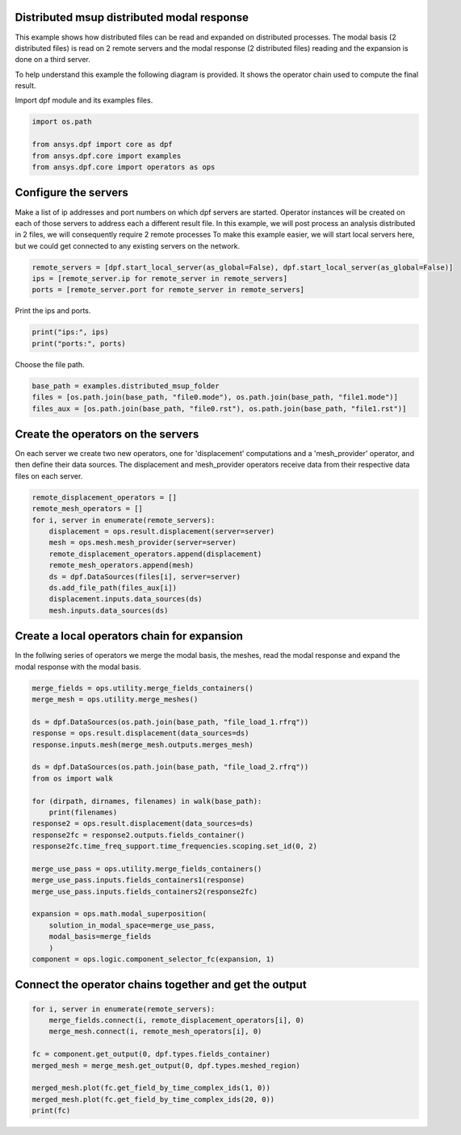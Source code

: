
.. DO NOT EDIT.
.. THIS FILE WAS AUTOMATICALLY GENERATED BY SPHINX-GALLERY.
.. TO MAKE CHANGES, EDIT THE SOURCE PYTHON FILE:
.. "examples\06-distributed-post\03-distributed-msup_expansion_steps.py"
.. LINE NUMBERS ARE GIVEN BELOW.

.. only:: html

    .. note::
        :class: sphx-glr-download-link-note

        Click :ref:`here <sphx_glr_download_examples_06-distributed-post_03-distributed-msup_expansion_steps.py>`
        to download the full example code

.. rst-class:: sphx-glr-example-title

.. _sphx_glr_examples_06-distributed-post_03-distributed-msup_expansion_steps.py:


.. _ref_distributed_msup_steps:

Distributed msup distributed modal response
~~~~~~~~~~~~~~~~~~~~~~~~~~~~~~~~~~~~~~~~~~~~~~
This example shows how distributed files can be read and expanded
on distributed processes. The modal basis (2 distributed files) is read
on 2 remote servers and the modal response (2 distributed files) reading and the expansion is
done on a third server.

To help understand this example the following diagram is provided. It shows
the operator chain used to compute the final result.

.. image:: 03-operator-dep.svg
   :align: center
   :width: 800

.. GENERATED FROM PYTHON SOURCE LINES 20-21

Import dpf module and its examples files.

.. GENERATED FROM PYTHON SOURCE LINES 21-27

.. code-block:: default

    import os.path

    from ansys.dpf import core as dpf
    from ansys.dpf.core import examples
    from ansys.dpf.core import operators as ops








.. GENERATED FROM PYTHON SOURCE LINES 28-37

Configure the servers
~~~~~~~~~~~~~~~~~~~~~~
Make a list of ip addresses and port numbers on which dpf servers are
started. Operator instances will be created on each of those servers to
address each a different result file.
In this example, we will post process an analysis distributed in 2 files,
we will consequently require 2 remote processes
To make this example easier, we will start local servers here,
but we could get connected to any existing servers on the network.

.. GENERATED FROM PYTHON SOURCE LINES 37-41

.. code-block:: default

    remote_servers = [dpf.start_local_server(as_global=False), dpf.start_local_server(as_global=False)]
    ips = [remote_server.ip for remote_server in remote_servers]
    ports = [remote_server.port for remote_server in remote_servers]








.. GENERATED FROM PYTHON SOURCE LINES 42-43

Print the ips and ports.

.. GENERATED FROM PYTHON SOURCE LINES 43-46

.. code-block:: default

    print("ips:", ips)
    print("ports:", ports)





.. rst-class:: sphx-glr-script-out

 Out:

 .. code-block:: none

    ips: ['127.0.0.1', '127.0.0.1']
    ports: [50054, 50055]




.. GENERATED FROM PYTHON SOURCE LINES 47-48

Choose the file path.

.. GENERATED FROM PYTHON SOURCE LINES 48-53

.. code-block:: default


    base_path = examples.distributed_msup_folder
    files = [os.path.join(base_path, "file0.mode"), os.path.join(base_path, "file1.mode")]
    files_aux = [os.path.join(base_path, "file0.rst"), os.path.join(base_path, "file1.rst")]








.. GENERATED FROM PYTHON SOURCE LINES 54-59

Create the operators on the servers
~~~~~~~~~~~~~~~~~~~~~~~~~~
On each server we create two new operators, one for 'displacement' computations
and a 'mesh_provider' operator, and then define their data sources. The displacement
and mesh_provider operators receive data from their respective data files on each server.

.. GENERATED FROM PYTHON SOURCE LINES 59-71

.. code-block:: default

    remote_displacement_operators = []
    remote_mesh_operators = []
    for i, server in enumerate(remote_servers):
        displacement = ops.result.displacement(server=server)
        mesh = ops.mesh.mesh_provider(server=server)
        remote_displacement_operators.append(displacement)
        remote_mesh_operators.append(mesh)
        ds = dpf.DataSources(files[i], server=server)
        ds.add_file_path(files_aux[i])
        displacement.inputs.data_sources(ds)
        mesh.inputs.data_sources(ds)








.. GENERATED FROM PYTHON SOURCE LINES 72-76

Create a local operators chain for expansion
~~~~~~~~~~~~~~~~~~~~~~~~~~~~~~~~~~~~~~~
In the follwing series of operators we merge the modal basis, the meshes, read
the modal response and expand the modal response with the modal basis.

.. GENERATED FROM PYTHON SOURCE LINES 76-103

.. code-block:: default


    merge_fields = ops.utility.merge_fields_containers()
    merge_mesh = ops.utility.merge_meshes()

    ds = dpf.DataSources(os.path.join(base_path, "file_load_1.rfrq"))
    response = ops.result.displacement(data_sources=ds)
    response.inputs.mesh(merge_mesh.outputs.merges_mesh)

    ds = dpf.DataSources(os.path.join(base_path, "file_load_2.rfrq"))
    from os import walk

    for (dirpath, dirnames, filenames) in walk(base_path):
        print(filenames)
    response2 = ops.result.displacement(data_sources=ds)
    response2fc = response2.outputs.fields_container()
    response2fc.time_freq_support.time_frequencies.scoping.set_id(0, 2)

    merge_use_pass = ops.utility.merge_fields_containers()
    merge_use_pass.inputs.fields_containers1(response)
    merge_use_pass.inputs.fields_containers2(response2fc)

    expansion = ops.math.modal_superposition(
        solution_in_modal_space=merge_use_pass,
        modal_basis=merge_fields
        )
    component = ops.logic.component_selector_fc(expansion, 1)





.. rst-class:: sphx-glr-script-out

 Out:

 .. code-block:: none

    ['file0.mode', 'file0.rst', 'file1.mode', 'file1.rst', 'file_load_1.rfrq', 'file_load_2.rfrq']




.. GENERATED FROM PYTHON SOURCE LINES 104-106

Connect the operator chains together and get the output
~~~~~~~~~~~~~~~~~~~~~~~~~~~~~~~~~~~~~~~~~~~~~~~~~~

.. GENERATED FROM PYTHON SOURCE LINES 106-116

.. code-block:: default

    for i, server in enumerate(remote_servers):
        merge_fields.connect(i, remote_displacement_operators[i], 0)
        merge_mesh.connect(i, remote_mesh_operators[i], 0)

    fc = component.get_output(0, dpf.types.fields_container)
    merged_mesh = merge_mesh.get_output(0, dpf.types.meshed_region)

    merged_mesh.plot(fc.get_field_by_time_complex_ids(1, 0))
    merged_mesh.plot(fc.get_field_by_time_complex_ids(20, 0))
    print(fc)



.. rst-class:: sphx-glr-horizontal


    *

      .. image-sg:: /examples/06-distributed-post/images/sphx_glr_03-distributed-msup_expansion_steps_001.png
          :alt: 03 distributed msup expansion steps
          :srcset: /examples/06-distributed-post/images/sphx_glr_03-distributed-msup_expansion_steps_001.png
          :class: sphx-glr-multi-img

    *

      .. image-sg:: /examples/06-distributed-post/images/sphx_glr_03-distributed-msup_expansion_steps_002.png
          :alt: 03 distributed msup expansion steps
          :srcset: /examples/06-distributed-post/images/sphx_glr_03-distributed-msup_expansion_steps_002.png
          :class: sphx-glr-multi-img


.. rst-class:: sphx-glr-script-out

 Out:

 .. code-block:: none

    DPF  Fields Container
      with 40 field(s)
      defined on labels: complex time 

      with:
      - field 0 {complex:  0, time:  1} with Nodal location, 1 components and 1065 entities.
      - field 1 {complex:  1, time:  1} with Nodal location, 1 components and 1065 entities.
      - field 2 {complex:  0, time:  2} with Nodal location, 1 components and 1065 entities.
      - field 3 {complex:  1, time:  2} with Nodal location, 1 components and 1065 entities.
      - field 4 {complex:  0, time:  3} with Nodal location, 1 components and 1065 entities.
      - field 5 {complex:  1, time:  3} with Nodal location, 1 components and 1065 entities.
      - field 6 {complex:  0, time:  4} with Nodal location, 1 components and 1065 entities.
      - field 7 {complex:  1, time:  4} with Nodal location, 1 components and 1065 entities.
      - field 8 {complex:  0, time:  5} with Nodal location, 1 components and 1065 entities.
      - field 9 {complex:  1, time:  5} with Nodal location, 1 components and 1065 entities.
      - field 10 {complex:  0, time:  6} with Nodal location, 1 components and 1065 entities.
      - field 11 {complex:  1, time:  6} with Nodal location, 1 components and 1065 entities.
      - field 12 {complex:  0, time:  7} with Nodal location, 1 components and 1065 entities.
      - field 13 {complex:  1, time:  7} with Nodal location, 1 components and 1065 entities.
      - field 14 {complex:  0, time:  8} with Nodal location, 1 components and 1065 entities.
      - field 15 {complex:  1, time:  8} with Nodal location, 1 components and 1065 entities.
      - field 16 {complex:  0, time:  9} with Nodal location, 1 components and 1065 entities.
      - field 17 {complex:  1, time:  9} with Nodal location, 1 components and 1065 entities.
      - field 18 {complex:  0, time:  10} with Nodal location, 1 components and 1065 entities.
      - field 19 {complex:  1, time:  10} with Nodal location, 1 components and 1065 entities.
      - field 20 {complex:  0, time:  11} with Nodal location, 1 components and 1065 entities.
      - field 21 {complex:  1, time:  11} with Nodal location, 1 components and 1065 entities.
      - field 22 {complex:  0, time:  12} with Nodal location, 1 components and 1065 entities.
      - field 23 {complex:  1, time:  12} with Nodal location, 1 components and 1065 entities.
      - field 24 {complex:  0, time:  13} with Nodal location, 1 components and 1065 entities.
      - field 25 {complex:  1, time:  13} with Nodal location, 1 components and 1065 entities.
      - field 26 {complex:  0, time:  14} with Nodal location, 1 components and 1065 entities.
      - field 27 {complex:  1, time:  14} with Nodal location, 1 components and 1065 entities.
      - field 28 {complex:  0, time:  15} with Nodal location, 1 components and 1065 entities.
      - field 29 {complex:  1, time:  15} with Nodal location, 1 components and 1065 entities.
      - field 30 {complex:  0, time:  16} with Nodal location, 1 components and 1065 entities.
      - field 31 {complex:  1, time:  16} with Nodal location, 1 components and 1065 entities.
      - field 32 {complex:  0, time:  17} with Nodal location, 1 components and 1065 entities.
      - field 33 {complex:  1, time:  17} with Nodal location, 1 components and 1065 entities.
      - field 34 {complex:  0, time:  18} with Nodal location, 1 components and 1065 entities.
      - field 35 {complex:  1, time:  18} with Nodal location, 1 components and 1065 entities.
      - field 36 {complex:  0, time:  19} with Nodal location, 1 components and 1065 entities.
      - field 37 {complex:  1, time:  19} with Nodal location, 1 components and 1065 entities.
      - field 38 {complex:  0, time:  20} with Nodal location, 1 components and 1065 entities.
      - field 39 {complex:  1, time:  20} with Nodal location, 1 components and 1065 entities.






.. rst-class:: sphx-glr-timing

   **Total running time of the script:** ( 0 minutes  2.743 seconds)


.. _sphx_glr_download_examples_06-distributed-post_03-distributed-msup_expansion_steps.py:


.. only :: html

 .. container:: sphx-glr-footer
    :class: sphx-glr-footer-example



  .. container:: sphx-glr-download sphx-glr-download-python

     :download:`Download Python source code: 03-distributed-msup_expansion_steps.py <03-distributed-msup_expansion_steps.py>`



  .. container:: sphx-glr-download sphx-glr-download-jupyter

     :download:`Download Jupyter notebook: 03-distributed-msup_expansion_steps.ipynb <03-distributed-msup_expansion_steps.ipynb>`


.. only:: html

 .. rst-class:: sphx-glr-signature

    `Gallery generated by Sphinx-Gallery <https://sphinx-gallery.github.io>`_
